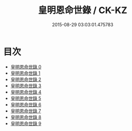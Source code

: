 #+TITLE: 皇明恩命世錄 / CK-KZ

#+DATE: 2015-08-29 03:03:01.475783
* 目次
 - [[file:KR5h0031_000.txt][皇明恩命世錄 0]]
 - [[file:KR5h0031_001.txt][皇明恩命世錄 1]]
 - [[file:KR5h0031_002.txt][皇明恩命世錄 2]]
 - [[file:KR5h0031_003.txt][皇明恩命世錄 3]]
 - [[file:KR5h0031_004.txt][皇明恩命世錄 4]]
 - [[file:KR5h0031_005.txt][皇明恩命世錄 5]]
 - [[file:KR5h0031_006.txt][皇明恩命世錄 6]]
 - [[file:KR5h0031_007.txt][皇明恩命世錄 7]]
 - [[file:KR5h0031_008.txt][皇明恩命世錄 8]]
 - [[file:KR5h0031_009.txt][皇明恩命世錄 9]]
